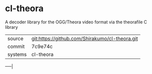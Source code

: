 * cl-theora

A decoder library for the OGG/Theora video format via the theorafile C
library

|---------+------------------------------------------------|
| source  | git:https://github.com/Shirakumo/cl-theora.git |
| commit  | 7c9e74c                                        |
| systems | cl-theora                                      |
|---------+------------------------------------------------|
-----|
